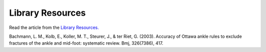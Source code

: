 Library Resources
=============================================

.. figure:: /Images/usyd_library_logo.jpg
   :target: http://opac.library.usyd.edu.au:80/record=b4153486~S4
   :width: 480px
   :alt: Library Resources
   :figclass: reference

Read the article from the `Library Resources.
<http://opac.library.usyd.edu.au:80/record=b4153486~S4>`_

Bachmann, L. M., Kolb, E., Koller, M. T., Steurer, J., & ter Riet, G. (2003).
Accuracy of Ottawa ankle rules to exclude fractures of the ankle and mid-foot: systematic review. Bmj, 326(7386), 417.
